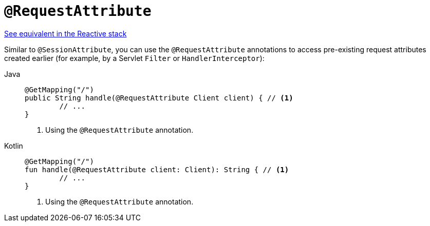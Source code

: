 [[mvc-ann-requestattrib]]
= `@RequestAttribute`

[.small]#xref:web/webflux/controller/ann-methods/requestattrib.adoc[See equivalent in the Reactive stack]#

Similar to `@SessionAttribute`, you can use the `@RequestAttribute` annotations to
access pre-existing request attributes created earlier (for example, by a Servlet `Filter`
or `HandlerInterceptor`):

[tabs]
======
Java::
+
[source,java,indent=0,subs="verbatim,quotes",role="primary"]
----
	@GetMapping("/")
	public String handle(@RequestAttribute Client client) { // <1>
		// ...
	}
----
<1> Using the `@RequestAttribute` annotation.

Kotlin::
+
[source,kotlin,indent=0,subs="verbatim,quotes",role="secondary"]
----
	@GetMapping("/")
	fun handle(@RequestAttribute client: Client): String { // <1>
		// ...
	}
----
<1> Using the `@RequestAttribute` annotation.
======


